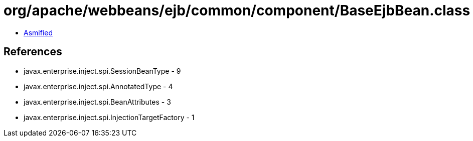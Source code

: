 = org/apache/webbeans/ejb/common/component/BaseEjbBean.class

 - link:BaseEjbBean-asmified.java[Asmified]

== References

 - javax.enterprise.inject.spi.SessionBeanType - 9
 - javax.enterprise.inject.spi.AnnotatedType - 4
 - javax.enterprise.inject.spi.BeanAttributes - 3
 - javax.enterprise.inject.spi.InjectionTargetFactory - 1
